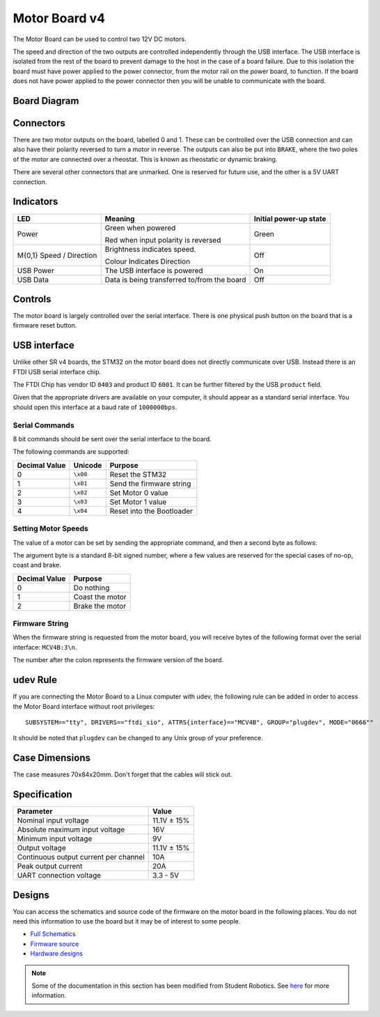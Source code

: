 Motor Board v4
==============

.. figure:: img/mcv4.png
   :alt: The SRv4 Motor Board
   :align: center

The Motor Board can be used to control two 12V DC motors.

The speed and direction of the two outputs are controlled independently through the USB interface.
The USB interface is isolated from the rest of the board to prevent damage to the host in the case of a board failure.
Due to this isolation the board must have power applied to the power connector, from the motor rail on the power board, to function.
If the board does not have power applied to the power connector then you will be unable to communicate with the board.

Board Diagram
----------------

.. figure:: img/mcv4_diagram.svg
   :alt: Diagram of the SRv4 Motor Board
   :align: center

Connectors
----------

There are two motor outputs on the board, labelled 0 and 1. These can be controlled over the USB connection and can also have their polarity reversed to turn a motor in reverse.
The outputs can also be put into ``BRAKE``, where the two poles of the motor are connected over a rheostat. This is known as rheostatic or dynamic braking.

There are several other connectors that are unmarked. One is reserved for future use, and the other is a 5V UART connection.

Indicators
----------

+----------------------------+-------------------------------------------------------+------------------------+
| LED                        | Meaning                                               | Initial power-up state |
+============================+=======================================================+========================+
| Power                      | Green when powered                                    | Green                  |
|                            |                                                       |                        |
|                            | Red when input polarity is reversed                   |                        |
+----------------------------+-------------------------------------------------------+------------------------+
| M{0,1} Speed / Direction   | Brightness indicates speed.                           | Off                    |
|                            |                                                       |                        |
|                            | Colour Indicates Direction                            |                        |
+----------------------------+-------------------------------------------------------+------------------------+
| USB Power                  | The USB interface is powered                          | On                     |
+----------------------------+-------------------------------------------------------+------------------------+
| USB Data                   | Data is being transferred to/from the board           | Off                    |
+----------------------------+-------------------------------------------------------+------------------------+

Controls
--------

The motor board is largely controlled over the serial interface. There is one physical push button on the board that is a firmware reset button.

USB interface
-------------

Unlike other SR v4 boards, the STM32 on the motor board does not directly communicate over USB. Instead there is an FTDI USB serial interface chip.

The FTDI Chip has vendor ID ``0403`` and product ID ``6001``. It can be further filtered by the USB ``product`` field.

Given that the appropriate drivers are available on your computer, it should appear as a standard serial interface. You should open this interface at a baud rate of ``1000000bps``.

Serial Commands
~~~~~~~~~~~~~~~

8 bit commands should be sent over the serial interface to the board.

The following commands are supported:

+---------------+-------------------+---------------------------+
| Decimal Value | Unicode           | Purpose                   |
+===============+===================+===========================+
| 0             | ``\x00``          | Reset the STM32           |
+---------------+-------------------+---------------------------+
| 1             | ``\x01``          | Send the firmware string  |
+---------------+-------------------+---------------------------+
| 2             | ``\x02``          | Set Motor 0 value         |
+---------------+-------------------+---------------------------+
| 3             | ``\x03``          | Set Motor 1 value         |
+---------------+-------------------+---------------------------+
| 4             | ``\x04``          | Reset into the Bootloader |
+---------------+-------------------+---------------------------+


Setting Motor Speeds
~~~~~~~~~~~~~~~~~~~~

The value of a motor can be set by sending the appropriate command, and then a second byte as follows:

The argument byte is a standard 8-bit signed number, where a few values are reserved for the special cases of no-op, coast and brake.

+---------------+-------------------------------------------------------------+
| Decimal Value | Purpose                                                     |
+===============+=============================================================+
| 0             | Do nothing                                                  |
+---------------+-------------------------------------------------------------+
| 1             | Coast the motor                                             |
+---------------+-------------------------------------------------------------+
| 2             | Brake the motor                                             |
+---------------+-------------------------------------------------------------+

Firmware String
~~~~~~~~~~~~~~~

When the firmware string is requested from the motor board, you will receive bytes of the following format over the serial interface: ``MCV4B:3\n``.

The number after the colon represents the firmware version of the board.


udev Rule
---------

If you are connecting the Motor Board to a Linux computer with udev, the following rule can be added in order to access
the Motor Board interface without root privileges:

.. parsed-literal::
    SUBSYSTEM=="tty", DRIVERS=="ftdi_sio", ATTRS{interface}=="MCV4B", GROUP="plugdev", MODE="0666""

It should be noted that ``plugdev`` can be changed to any Unix group of your preference.

Case Dimensions
---------------

The case measures 70x84x20mm. Don't forget that the cables will stick out.

Specification
-------------

+---------------------------------------+--------------+
| Parameter                             | Value        |
+=======================================+==============+
| Nominal input voltage                 | 11.1V ± 15%  |
+---------------------------------------+--------------+
| Absolute maximum input voltage        | 16V          |
+---------------------------------------+--------------+
| Minimum input voltage                 | 9V           |
+---------------------------------------+--------------+
| Output voltage                        | 11.1V ± 15%  |
+---------------------------------------+--------------+
| Continuous output current per channel | 10A          |
+---------------------------------------+--------------+
| Peak output current                   | 20A          |
+---------------------------------------+--------------+
| UART connection voltage               | 3.3 - 5V     |
+---------------------------------------+--------------+

Designs
-------

You can access the schematics and source code of the firmware on the motor board in the following places.
You do not need this information to use the board but it may be of interest to some people.

- `Full Schematics`_
- `Firmware source`_
- `Hardware designs`_

.. _Full Schematics: https://www.studentrobotics.org/resources/kit/motor-schematic.pdf
.. _Firmware source: https://github.com/j5api/sr-motor-v4-fw
.. _Hardware designs: https://www.studentrobotics.org/cgit/boards/motor-v4-hw.git/

.. Note:: Some of the documentation in this section has been modified from Student Robotics. See here_ for more information.

.. _here: LICENSE.html